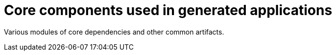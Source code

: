 # Core components used in generated applications

Various modules of core dependencies and other common artifacts.

